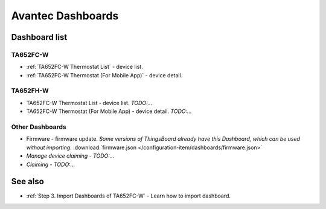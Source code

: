 
******************
Avantec Dashboards
******************

Dashboard list
===============

TA652FC-W
----------

* :ref:`TA652FC-W Thermostat List` - device list.
* :ref:`TA652FC-W Thermostat (For Mobile App)` - device detail.

TA652FH-W
----------

* TA652FC-W Thermostat List - device list. *TODO:...*
* TA652FC-W Thermostat (For Mobile App) - device detail. *TODO:...*


Other Dashboards
-----------------

* Firmware - firmware update. *Some versions of ThingsBoard already have this Dashboard, which can be used without importing*. :download:`firmware.json </configuration-item/dashboards/firmware.json>`

* *Manage device claiming* - *TODO:...*

* *Claiming* - *TODO:...*

See also
===============

* :ref:`Step 3. Import Dashboards of TA652FC-W` - Learn how to import dashboard.

